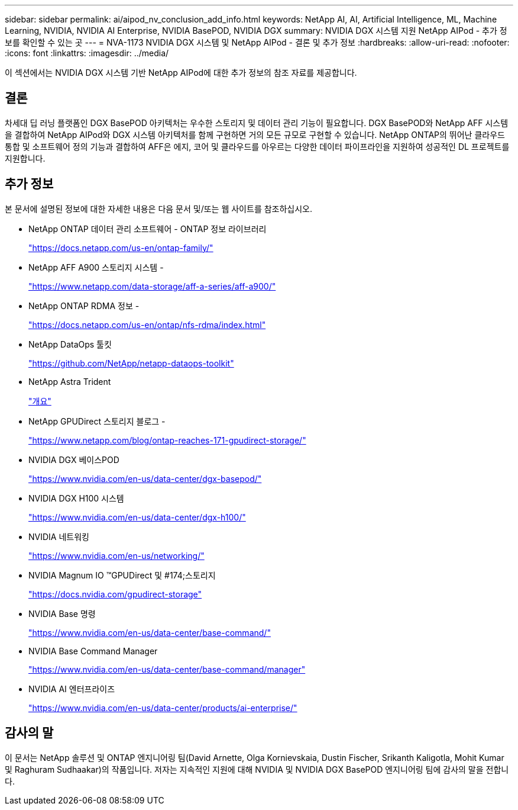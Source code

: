 ---
sidebar: sidebar 
permalink: ai/aipod_nv_conclusion_add_info.html 
keywords: NetApp AI, AI, Artificial Intelligence, ML, Machine Learning, NVIDIA, NVIDIA AI Enterprise, NVIDIA BasePOD, NVIDIA DGX 
summary: NVIDIA DGX 시스템 지원 NetApp AIPod - 추가 정보를 확인할 수 있는 곳 
---
= NVA-1173 NVIDIA DGX 시스템 및 NetApp AIPod - 결론 및 추가 정보
:hardbreaks:
:allow-uri-read: 
:nofooter: 
:icons: font
:linkattrs: 
:imagesdir: ../media/


[role="lead"]
이 섹션에서는 NVIDIA DGX 시스템 기반 NetApp AIPod에 대한 추가 정보의 참조 자료를 제공합니다.



== 결론

차세대 딥 러닝 플랫폼인 DGX BasePOD 아키텍처는 우수한 스토리지 및 데이터 관리 기능이 필요합니다. DGX BasePOD와 NetApp AFF 시스템을 결합하여 NetApp AIPod와 DGX 시스템 아키텍처를 함께 구현하면 거의 모든 규모로 구현할 수 있습니다. NetApp ONTAP의 뛰어난 클라우드 통합 및 소프트웨어 정의 기능과 결합하여 AFF은 에지, 코어 및 클라우드를 아우르는 다양한 데이터 파이프라인을 지원하여 성공적인 DL 프로젝트를 지원합니다.



== 추가 정보

본 문서에 설명된 정보에 대한 자세한 내용은 다음 문서 및/또는 웹 사이트를 참조하십시오.

* NetApp ONTAP 데이터 관리 소프트웨어 - ONTAP 정보 라이브러리
+
https://docs.netapp.com/us-en/ontap-family/["https://docs.netapp.com/us-en/ontap-family/"^]

* NetApp AFF A900 스토리지 시스템 -
+
https://www.netapp.com/data-storage/aff-a-series/aff-a900/["https://www.netapp.com/data-storage/aff-a-series/aff-a900/"]

* NetApp ONTAP RDMA 정보 -
+
link:https://docs.netapp.com/us-en/ontap/nfs-rdma/index.html["https://docs.netapp.com/us-en/ontap/nfs-rdma/index.html"]

* NetApp DataOps 툴킷
+
https://github.com/NetApp/netapp-dataops-toolkit["https://github.com/NetApp/netapp-dataops-toolkit"^]

* NetApp Astra Trident
+
link:../containers/rh-os-n_overview_trident.html["개요"]

* NetApp GPUDirect 스토리지 블로그 -
+
https://www.netapp.com/blog/ontap-reaches-171-gpudirect-storage/["https://www.netapp.com/blog/ontap-reaches-171-gpudirect-storage/"]

* NVIDIA DGX 베이스POD
+
https://www.nvidia.com/en-us/data-center/dgx-basepod/["https://www.nvidia.com/en-us/data-center/dgx-basepod/"^]

* NVIDIA DGX H100 시스템
+
https://www.nvidia.com/en-us/data-center/dgx-h100/["https://www.nvidia.com/en-us/data-center/dgx-h100/"^]

* NVIDIA 네트워킹
+
https://www.nvidia.com/en-us/networking/["https://www.nvidia.com/en-us/networking/"^]

* NVIDIA Magnum IO &#8482;GPUDirect 및 #174;스토리지
+
https://docs.nvidia.com/gpudirect-storage["https://docs.nvidia.com/gpudirect-storage"]

* NVIDIA Base 명령
+
https://www.nvidia.com/en-us/data-center/base-command/["https://www.nvidia.com/en-us/data-center/base-command/"]

* NVIDIA Base Command Manager
+
https://www.nvidia.com/en-us/data-center/base-command/manager["https://www.nvidia.com/en-us/data-center/base-command/manager"]

* NVIDIA AI 엔터프라이즈
+
https://www.nvidia.com/en-us/data-center/products/ai-enterprise/["https://www.nvidia.com/en-us/data-center/products/ai-enterprise/"^]





== 감사의 말

이 문서는 NetApp 솔루션 및 ONTAP 엔지니어링 팀(David Arnette, Olga Kornievskaia, Dustin Fischer, Srikanth Kaligotla, Mohit Kumar 및 Raghuram Sudhaakar)의 작품입니다. 저자는 지속적인 지원에 대해 NVIDIA 및 NVIDIA DGX BasePOD 엔지니어링 팀에 감사의 말을 전합니다.
